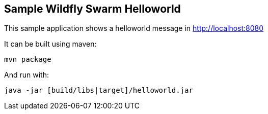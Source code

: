== Sample Wildfly Swarm Helloworld

This sample application shows a helloworld message in http://localhost:8080 

It can be built using maven:

----
mvn package
----

And run with:

----
java -jar [build/libs|target]/helloworld.jar
----
